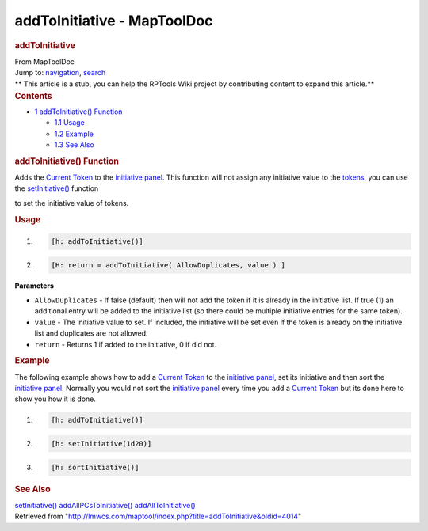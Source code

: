 ============================
addToInitiative - MapToolDoc
============================

.. contents::
   :depth: 3
..

.. container:: noprint
   :name: mw-page-base

.. container:: noprint
   :name: mw-head-base

.. container:: mw-body
   :name: content

   .. container:: mw-indicators

   .. rubric:: addToInitiative
      :name: firstHeading
      :class: firstHeading

   .. container:: mw-body-content
      :name: bodyContent

      .. container::
         :name: siteSub

         From MapToolDoc

      .. container::
         :name: contentSub

      .. container:: mw-jump
         :name: jump-to-nav

         Jump to: `navigation <#mw-head>`__, `search <#p-search>`__

      .. container:: mw-content-ltr
         :name: mw-content-text

         .. container:: template_stub

            ** This article is a stub, you can help the RPTools Wiki
            project by contributing content to expand this article.**

         .. container:: toc
            :name: toc

            .. container::
               :name: toctitle

               .. rubric:: Contents
                  :name: contents

            -  `1 addToInitiative()
               Function <#addToInitiative.28.29_Function>`__

               -  `1.1 Usage <#Usage>`__
               -  `1.2 Example <#Example>`__
               -  `1.3 See Also <#See_Also>`__

         .. rubric:: addToInitiative() Function
            :name: addtoinitiative-function

         .. container:: template_description

            Adds the `Current Token <Current_Token>`__ to
            the `initiative
            panel </maptool/index.php?title=Initiative:initiative_panel&action=edit&redlink=1>`__.
            This function will not assign any initiative value to the
            `tokens <Token:token>`__, you can use the
            `setInitiative() <setInitiative>`__ function

            to set the initiative value of tokens.

         .. rubric:: Usage
            :name: usage

         .. container:: mw-geshi mw-code mw-content-ltr

            .. container:: mtmacro source-mtmacro

               #. .. code-block:: none

                     [h: addToInitiative()]

               #. .. code-block:: none

                     [H: return = addToInitiative( AllowDuplicates, value ) ]

         **Parameters**

         -  ``AllowDuplicates`` - If false (default) then will not add
            the token if it is already in the initiative list. If true
            (1) an additional entry will be added to the initiative list
            (so there could be multiple initiative entries for the same
            token).
         -  ``value`` - The initiative value to set. If included, the
            initiative will be set even if the token is already on the
            initiative list and duplicates are not allowed.
         -  ``return`` - Returns 1 if added to the initiative, 0 if did
            not.

         .. rubric:: Example
            :name: example

         .. container:: template_example

            The following example shows how to add a `Current
            Token <Current_Token>`__ to the `initiative
            panel </maptool/index.php?title=Initiative:initiative_panel&action=edit&redlink=1>`__,
            set
            its initiative and then sort the `initiative
            panel </maptool/index.php?title=Initiative:initiative_panel&action=edit&redlink=1>`__.
            Normally you would not sort the `initiative
            panel </maptool/index.php?title=Initiative:initiative_panel&action=edit&redlink=1>`__
            every time you add a `Current
            Token <Current_Token>`__ but its done here to
            show you how it is done.

            .. container:: mw-geshi mw-code mw-content-ltr

               .. container:: mtmacro source-mtmacro

                  #. .. code-block:: none

                        [h: addToInitiative()]

                  #. .. code-block:: none

                        [h: setInitiative(1d20)]

                  #. .. code-block:: none

                        [h: sortInitiative()]

         .. rubric:: See Also
            :name: see-also

         .. container:: template_also

            `setInitiative() <setInitiative>`__
            `addAllPCsToInitiative() <addAllPCsToInitiative>`__
            `addAllToInitiative() <addAllToInitiative>`__

      .. container:: printfooter

         Retrieved from
         "http://lmwcs.com/maptool/index.php?title=addToInitiative&oldid=4014"

